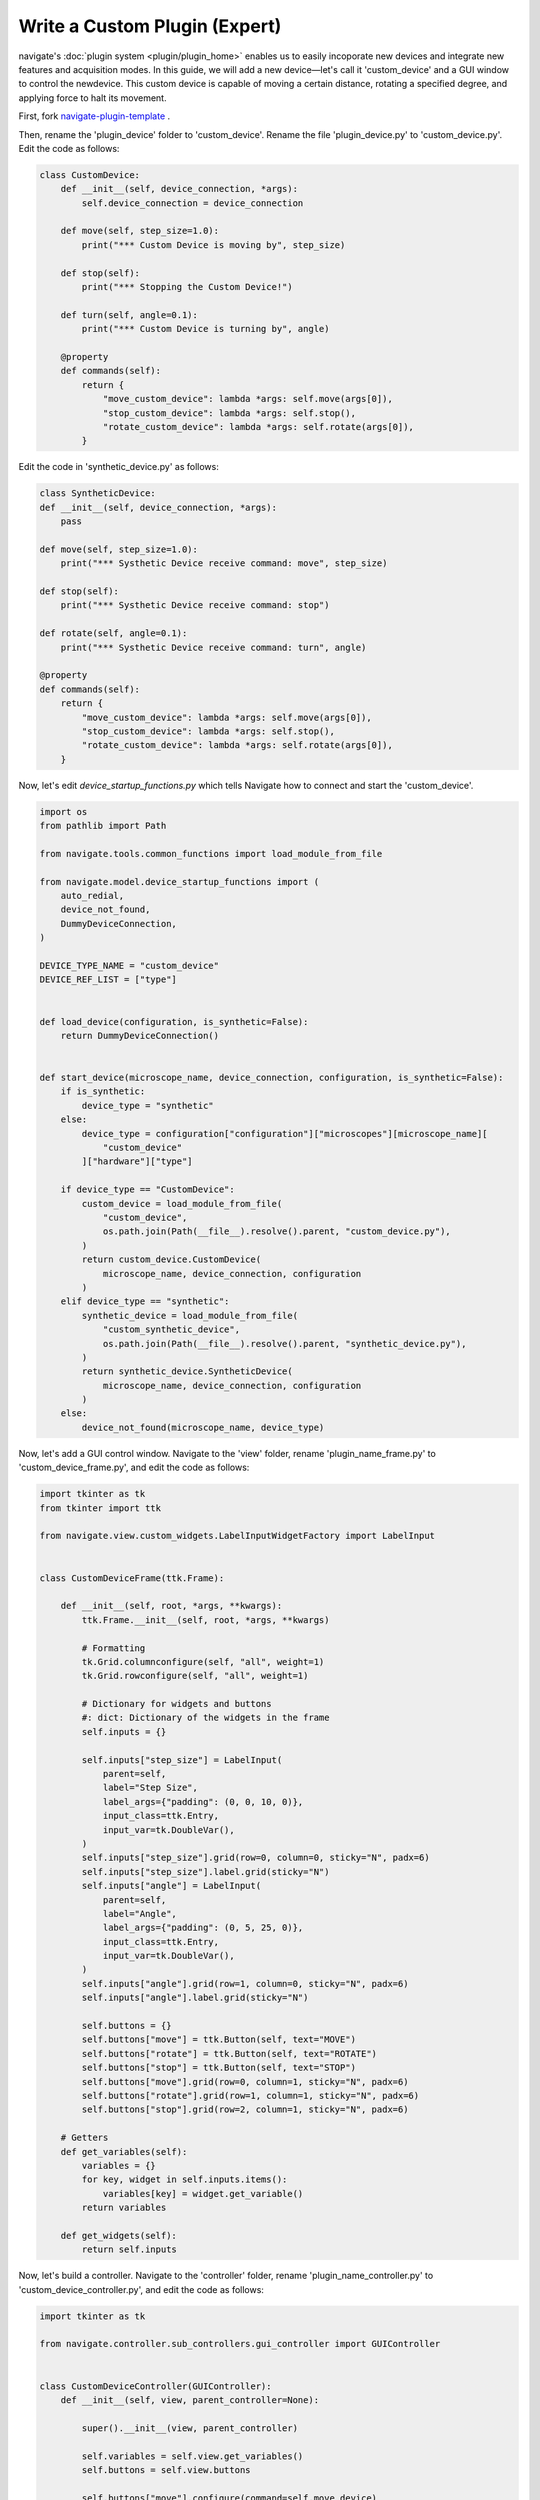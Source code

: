 ==============================
Write a Custom Plugin (Expert)
==============================

navigate's :doc:`plugin system <plugin/plugin_home>` enables us to
easily incoporate new devices and integrate new features and acquisition modes. In this
guide, we will add a new device—let's call it 'custom_device' and a GUI window to control the 
newdevice. This custom device is capable of moving a certain distance, rotating a specified 
degree, and applying force to halt its movement.

First, fork `navigate-plugin-template <https://github.com/TheDeanLab/navigate-plugin-template>`_ .

Then, rename the 'plugin_device' folder to 'custom_device'. Rename the file 'plugin_device.py' to 'custom_device.py'.
Edit the code as follows: 

.. code-block:: python

    class CustomDevice:
        def __init__(self, device_connection, *args):
            self.device_connection = device_connection

        def move(self, step_size=1.0):
            print("*** Custom Device is moving by", step_size)

        def stop(self):
            print("*** Stopping the Custom Device!")

        def turn(self, angle=0.1):
            print("*** Custom Device is turning by", angle)

        @property
        def commands(self):
            return {
                "move_custom_device": lambda *args: self.move(args[0]),
                "stop_custom_device": lambda *args: self.stop(),
                "rotate_custom_device": lambda *args: self.rotate(args[0]),
            }


Edit the code in 'synthetic_device.py' as follows:

.. code-block:: python

    class SyntheticDevice:
    def __init__(self, device_connection, *args):
        pass

    def move(self, step_size=1.0):
        print("*** Systhetic Device receive command: move", step_size)

    def stop(self):
        print("*** Systhetic Device receive command: stop")

    def rotate(self, angle=0.1):
        print("*** Systhetic Device receive command: turn", angle)

    @property
    def commands(self):
        return {
            "move_custom_device": lambda *args: self.move(args[0]),
            "stop_custom_device": lambda *args: self.stop(),
            "rotate_custom_device": lambda *args: self.rotate(args[0]),
        }


Now, let's edit `device_startup_functions.py` which tells Navigate how to connect and start
the 'custom_device'.

.. code-block:: python

    import os
    from pathlib import Path

    from navigate.tools.common_functions import load_module_from_file

    from navigate.model.device_startup_functions import (
        auto_redial,
        device_not_found,
        DummyDeviceConnection,
    )

    DEVICE_TYPE_NAME = "custom_device"
    DEVICE_REF_LIST = ["type"]


    def load_device(configuration, is_synthetic=False):
        return DummyDeviceConnection()


    def start_device(microscope_name, device_connection, configuration, is_synthetic=False):
        if is_synthetic:
            device_type = "synthetic"
        else:
            device_type = configuration["configuration"]["microscopes"][microscope_name][
                "custom_device"
            ]["hardware"]["type"]

        if device_type == "CustomDevice":
            custom_device = load_module_from_file(
                "custom_device",
                os.path.join(Path(__file__).resolve().parent, "custom_device.py"),
            )
            return custom_device.CustomDevice(
                microscope_name, device_connection, configuration
            )
        elif device_type == "synthetic":
            synthetic_device = load_module_from_file(
                "custom_synthetic_device",
                os.path.join(Path(__file__).resolve().parent, "synthetic_device.py"),
            )
            return synthetic_device.SyntheticDevice(
                microscope_name, device_connection, configuration
            )
        else:
            device_not_found(microscope_name, device_type)


Now, let's add a GUI control window. Navigate to the 'view' folder, rename 
'plugin_name_frame.py' to 'custom_device_frame.py', and edit the code as follows:

.. code-block:: python

    import tkinter as tk
    from tkinter import ttk

    from navigate.view.custom_widgets.LabelInputWidgetFactory import LabelInput


    class CustomDeviceFrame(ttk.Frame):

        def __init__(self, root, *args, **kwargs):
            ttk.Frame.__init__(self, root, *args, **kwargs)

            # Formatting
            tk.Grid.columnconfigure(self, "all", weight=1)
            tk.Grid.rowconfigure(self, "all", weight=1)

            # Dictionary for widgets and buttons
            #: dict: Dictionary of the widgets in the frame
            self.inputs = {}

            self.inputs["step_size"] = LabelInput(
                parent=self,
                label="Step Size",
                label_args={"padding": (0, 0, 10, 0)},
                input_class=ttk.Entry,
                input_var=tk.DoubleVar(),
            )
            self.inputs["step_size"].grid(row=0, column=0, sticky="N", padx=6)
            self.inputs["step_size"].label.grid(sticky="N")
            self.inputs["angle"] = LabelInput(
                parent=self,
                label="Angle",
                label_args={"padding": (0, 5, 25, 0)},
                input_class=ttk.Entry,
                input_var=tk.DoubleVar(),
            )
            self.inputs["angle"].grid(row=1, column=0, sticky="N", padx=6)
            self.inputs["angle"].label.grid(sticky="N")

            self.buttons = {}
            self.buttons["move"] = ttk.Button(self, text="MOVE")
            self.buttons["rotate"] = ttk.Button(self, text="ROTATE")
            self.buttons["stop"] = ttk.Button(self, text="STOP")
            self.buttons["move"].grid(row=0, column=1, sticky="N", padx=6)
            self.buttons["rotate"].grid(row=1, column=1, sticky="N", padx=6)
            self.buttons["stop"].grid(row=2, column=1, sticky="N", padx=6)

        # Getters
        def get_variables(self):
            variables = {}
            for key, widget in self.inputs.items():
                variables[key] = widget.get_variable()
            return variables

        def get_widgets(self):
            return self.inputs

Now, let's build a controller. Navigate to the 'controller' folder, rename 
'plugin_name_controller.py' to 'custom_device_controller.py', and edit the code
as follows:

.. code-block:: python

    import tkinter as tk

    from navigate.controller.sub_controllers.gui_controller import GUIController


    class CustomDeviceController(GUIController):
        def __init__(self, view, parent_controller=None):

            super().__init__(view, parent_controller)

            self.variables = self.view.get_variables()
            self.buttons = self.view.buttons

            self.buttons["move"].configure(command=self.move_device)
            self.buttons["rotate"].configure(command=self.rotate_device)
            self.buttons["stop"].configure(command=self.stop_device)

        def move_device(self, *args):
            self.parent_controller.execute(
                "move_custom_device", self.variables["step_size"].get()
            )

        def rotate_device(self, *args):
            self.parent_controller.execute(
                "rotate_custom_device", self.variables["angle"].get()
            )

        def stop_device(self, *args):
            self.parent_controller.execute("stop_custom_device")


Then, let's update the 'plugin_config.yml' file as follows:

.. code-block:: none

    name: Custom Device
    view: Popup


Now, let's remove the folder './model/features', the file 'feature_list.py', and
the file 'plugin_acquisition_mode.py'. The plugin folder structure is as follows:

.. code-block:: none

    custom_device/
        ├── controler/
        │   └── custom_device_controller.py
        |
        ├── model/
        |   └── devices/
        │       └── custom_device/
        │           ├── device_startup_functions.py
        │           ├── custom_device.py
        │           └── synthetic_device.py              
        ├── view/
        |   └── custom_device_frame.py
        │
        └── plugin_config.yml 


Now, let's install this plugin. There are two ways to install a plugin. You could install
a plugin by putting the whole plugin folder directly into "navigate/plugins/". In this example,
put "custom_device" folder and all its contents into "navigate/plugins". Another way, you could
install this plugin through the menu :menuselection:`Plugins --> Install Plugin`, select the plugin
folder. Then the plugin is ready to use. For this plugin, you could specify a CustomDevice in the
`configuration.yaml` as follows:

.. code-block:: none

    microscopes:
        Mesoscale:
            daq:
                hardware:
                    name: daq
                    type: NI
            ...
            custom_device:
                hardware:
                    type: CustomDevice
            ...
            

This custom device will be loaded when you launch Navigate, and you could controller this device
through the GUI now.